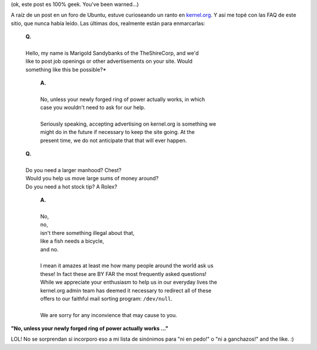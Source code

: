 .. title: Kernel.ORG FAQ
.. slug: kernelorg_faq
.. date: 2006-09-02 15:49:42 UTC-03:00
.. tags: General,GNU/Linux
.. category: 
.. link: 
.. description: 
.. type: text
.. author: cHagHi
.. from_wp: True

(ok, este post es 100% geek. You've been warned...)

A raíz de un post en un foro de Ubuntu, estuve curioseando un ranto en
`kernel.org`_. Y así me topé con las FAQ de este sitio, que nunca había
leído. Las últimas dos, realmente están para enmarcarlas:

  | **Q.**
  | 
  | Hello, my name is Marigold Sandybanks of the TheShireCorp, and we'd
  | like to post job openings or other advertisements on your site. Would
  | something like this be possible?*

      | **A.**
      | 
      | No, unless your newly forged ring of power actually works, in which
      | case you wouldn't need to ask for our help.
      | 
      | Seriously speaking, accepting advertising on kernel.org is something we
      | might do in the future if necessary to keep the site going. At the
      | present time, we do not anticipate that that will ever happen.

  | **Q.**
  | 
  | Do you need a larger manhood? Chest?
  | Would you help us move large sums of money around?
  | Do you need a hot stock tip? A Rolex?

      | **A.**
      | 
      | No,
      | no,
      | isn't there something illegal about that,
      | like a fish needs a bicycle,
      | and no.
      | 
      | I mean it amazes at least me how many people around the world ask us
      | these! In fact these are BY FAR the most frequently asked questions!
      | While we appreciate your enthusiasm to help us in our everyday lives the
      | kernel.org admin team has deemed it necessary to redirect all of these
      | offers to our faithful mail sorting program: ``/dev/null``.
      | 
      | We are sorry for any inconvience that may cause to you.

**"No, unless your newly forged ring of power actually works ..."**

LOL! No se sorprendan si incorporo eso a mi lista de sinónimos para "ni
en pedo!" o "ni a ganchazos!" and the like. :)

.. _kernel.org: http://www.kernel.org/
